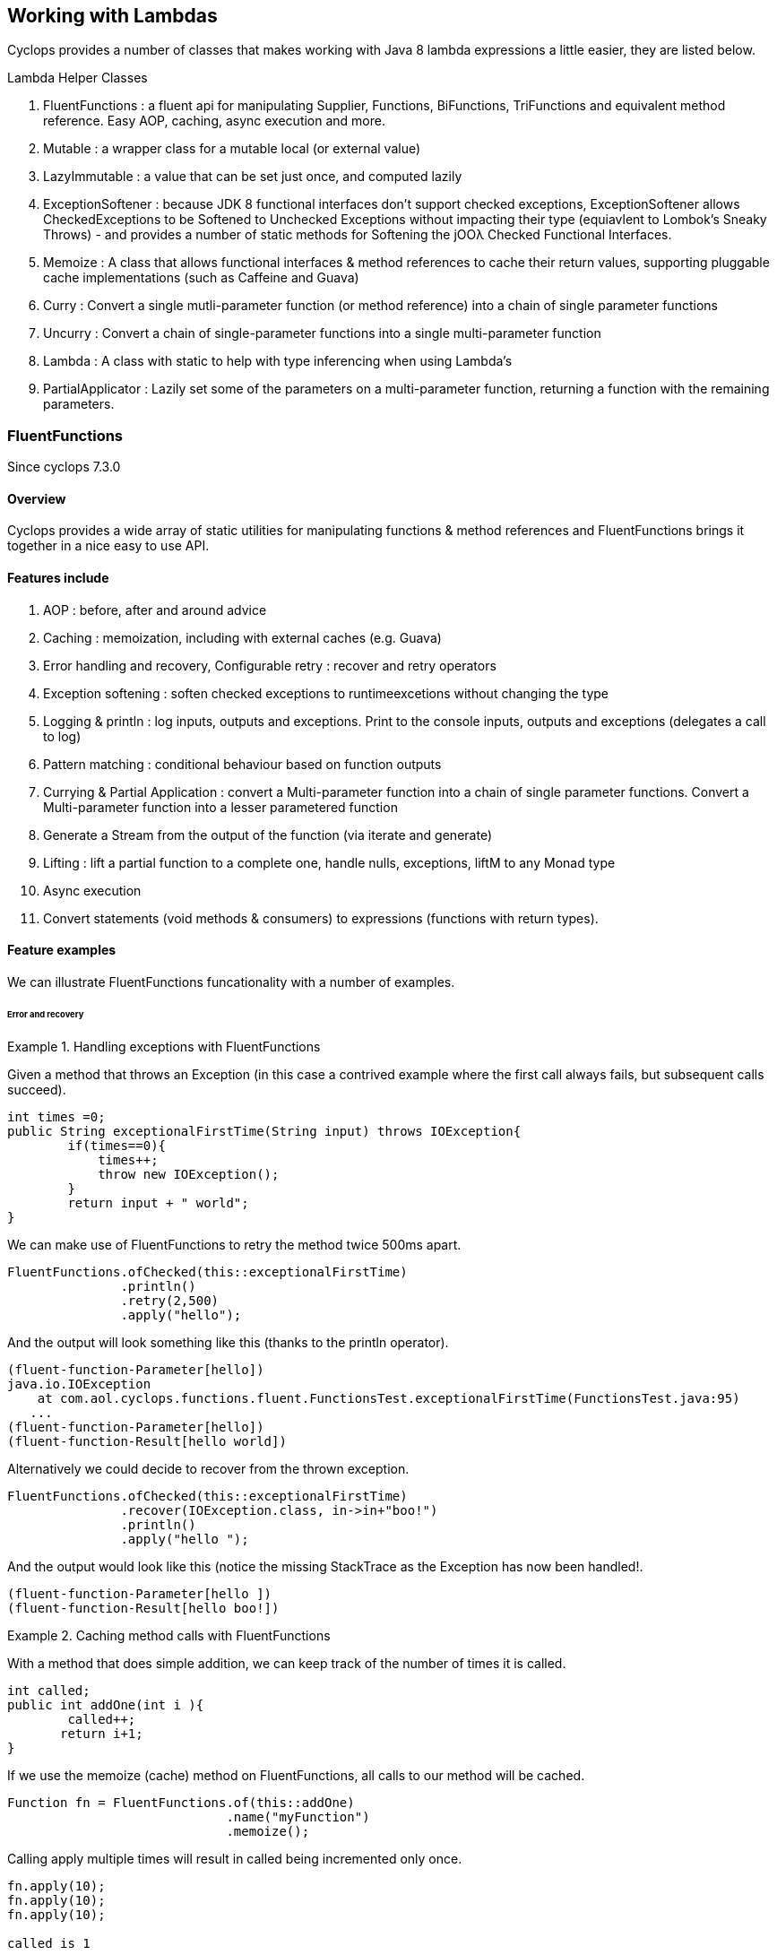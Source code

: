 == Working with Lambdas

Cyclops provides a number of classes that makes working with Java 8 lambda expressions a little easier, they are listed below.


.Lambda Helper Classes
****
1. FluentFunctions : a fluent api for manipulating Supplier, Functions, BiFunctions, TriFunctions and equivalent method reference. Easy AOP, caching, async execution and more.
1. Mutable : a wrapper class for a mutable local (or external value)
1. LazyImmutable : a value that can be set just once, and computed lazily
1. ExceptionSoftener : because JDK 8 functional interfaces don't support checked exceptions, ExceptionSoftener allows CheckedExceptions to be Softened to Unchecked Exceptions without impacting their type (equiavlent to Lombok's Sneaky Throws) - and provides a number of static methods for Softening the jOOλ Checked Functional Interfaces.
1. Memoize : A class that allows functional interfaces & method references to cache their return values, supporting pluggable cache implementations (such as Caffeine and Guava)
1. Curry : Convert a single mutli-parameter function (or method reference) into a chain of single parameter functions
1. Uncurry : Convert a chain of single-parameter functions into a single multi-parameter function
1. Lambda : A class with static to help with type inferencing when using Lambda's
1. PartialApplicator : Lazily set some of the parameters on a multi-parameter function, returning a function with the remaining parameters.
****

=== FluentFunctions

Since cyclops 7.3.0

==== Overview

Cyclops provides a wide array of static utilities for manipulating functions & method references and FluentFunctions brings it together in a nice easy to use API. 

==== Features include

1. AOP : before, after and around advice
1. Caching : memoization, including with external caches (e.g. Guava)
1. Error handling and recovery, Configurable retry : recover and retry operators
1. Exception softening : soften checked exceptions to runtimeexcetions without changing the type
1. Logging & println : log inputs, outputs and exceptions. Print to the console inputs, outputs and exceptions (delegates a call to log)
1. Pattern matching : conditional behaviour based on function outputs
1. Currying & Partial Application : convert a Multi-parameter function into a chain of single parameter functions. Convert a Multi-parameter function into a lesser parametered function
1. Generate a Stream from the output of the function (via iterate and generate)
1. Lifting : lift a partial function to a complete one, handle nulls, exceptions, liftM to any Monad type
1. Async execution
1. Convert statements (void methods & consumers) to expressions (functions with return types).

==== Feature examples


We can illustrate FluentFunctions funcationality with a number of examples.

====== Error and recovery

.Handling exceptions with FluentFunctions
====
Given a method that throws an Exception (in this case a contrived example where the first call always fails, but subsequent calls succeed).

[source,java]
----
int times =0;
public String exceptionalFirstTime(String input) throws IOException{
        if(times==0){
            times++;
            throw new IOException();
        }
        return input + " world"; 
}
----
We can make use of FluentFunctions to retry the method twice 500ms apart.
[source,java]
----
FluentFunctions.ofChecked(this::exceptionalFirstTime)
               .println()
               .retry(2,500)
               .apply("hello");   
----

And the output will look something like this (thanks to the println operator).

[source,java]
----
(fluent-function-Parameter[hello])
java.io.IOException
    at com.aol.cyclops.functions.fluent.FunctionsTest.exceptionalFirstTime(FunctionsTest.java:95)
   ...
(fluent-function-Parameter[hello])
(fluent-function-Result[hello world])
----

Alternatively we could decide to recover from the thrown exception.

[source,java]
----
FluentFunctions.ofChecked(this::exceptionalFirstTime)
               .recover(IOException.class, in->in+"boo!")
               .println()
               .apply("hello ");   

        
----

And the output would look like this (notice the missing StackTrace as the Exception has now been handled!.

[source,java]
----
(fluent-function-Parameter[hello ])
(fluent-function-Result[hello boo!]) 
----
====

.Caching method calls with FluentFunctions
====

With a method that does simple addition, we can keep track of the number of times it is called.

[source,java]
----
int called;
public int addOne(int i ){
        called++;
       return i+1;
}
----

If we use the memoize (cache) method on FluentFunctions, all calls to our method will be cached.

[source,java]
----
Function fn = FluentFunctions.of(this::addOne)
                             .name("myFunction")
                             .memoize();
----

Calling apply multiple times will result in called being incremented only once.

[source,java]
----
fn.apply(10);
fn.apply(10);
fn.apply(10);

called is 1
----

But, c'mere, there's more..

We can plugin any cache implementation we like, so let's set up a Guava cache (Caffiene has a similar API).

[source,java]
----
Cache<Object, Integer> cache = CacheBuilder.newBuilder()
                   .maximumSize(1000)
                   .expireAfterWrite(10, TimeUnit.MINUTES)
                   .build();

---- 

Now we can use our cache by passing a lambda expression in the format below to memoize. Our lambda must take two parameters, the first of which is the cache key, and the second is the function used to generate the value (in this example f is our method reference to addOne).

[source,java]
----
Function fn = FluentFunctions.of(this::addOne)
                             .name("myFunction")
                             .memoize((key,f)->cache.get(key,()->f.apply(key)));

fn.apply(10);
fn.apply(10);
fn.apply(10);

called is 1
----

====
====== Aspect Oriented Programming
FluentFunctions makes it very easy to apply AOP-style advice.

.Before Adivce
====

First let's create a method that returns true if a variable has already been set to the input value the method takes.

[source,java]
----
int set;
public boolean events(Integer i){
        return set==i;
}
----

Events will return true, if set has already been set to i. Let's use this method to illustrate the application of before advice.

*Before advice*

We can use before advice, to capture the input to our method, *before* that method is called.

[source,java]
----
set = 0;
FluentFunctions.of(this::events)
               .before(i->set=i)
               .println()
               .apply(10);
----
Using the println() operator our output looks like this

[source,java]
----
(fluent-function-Parameter[10])
(fluent-function-Result[true])
----
As you can see events returns true, because the input 10 has been captured and the variable set has been set to 10 in our before advice.

====
.After Advice
====

With After Advice we can capture the input to our method, and the output from our method *after* it has been called. So, let's capture both in two variables setIn and setOut.

[source,java]
----
setIn= 0;
setOut = true

FluentFunctions.of(this::events)
               .after((in,out)->{setIn=in;setOut=out;} )
               .println()
               .apply(10);
----

At the end out our run setIn will be 10 (the input) and setOut will be false (our result - because we are no longer setting the value of set to the input parameter before events is called).

[source,java]
----
(fluent-function-Parameter[10])
(fluent-function-Result[false])

setIn =10
setOut = false               
----

====

.Around advice
====

With *Around Advice* we can control whether or not or methods are executed, and with what parameters they are executed, as well as having the facility to change the return value.

Given a method that simply adds 1 to a parameter.

[source,java]
----
public int addOne(int i ){
        return i+1;
}
----

We can construct Around advice that modifies the input parameter to our method, in this case by incrementing it by 1 before the method is called.

[source,java]
----
FluentFunctions.of(this::addOne)
               .around(advice->advice.proceed(advice.param+1))
               .println()
               .apply(10)
----

And our output looks like this (we add two to the input of ten).

[source,java]
----
(fluent-function-Parameter[10])
(fluent-function-Result[12])

//12 because addOne adds one and so does the around advice
----

====

====== Pattern Matching

We can also use cyclops Pattern Matching to implement conditional logic after function execution.

.Pattern Matching example
====

In this example we will call a method that simply adds 1 to its input. If the result is 2, our pattern matcher will return 3 instead, otherise -1 will be returned.

[source,java]
----
FluentFunctions.of(this::addOne)    
               .matches(-1,c->c.hasValues(2).then(i->3))
               .apply(1)    

//returns 3  
----
====

===== Stream Generation & Iteration

We can use FluentFunctions to turn any method (3 parameter or less) into a Stream generator. Let's find out how with some examples.

.Stream generation
====

Given a method that takes a value adds a timestamp and returns it.

[source,java]
----
public String gen(String input){
        return input+System.currentTimeMillis();
}
----

We can generate a Stream from this method using FluentFunctions as follows 


[source,java]
----
FluentFunctions.of(this::gen)
               .println()
               .generate("next element")
               .onePer(1, TimeUnit.SECONDS)
               .forEach(System.out::println);
----

In the example above the call to generate results in a SequenceM, a powerful JDK 8 Stream extension that forms part of cyclops. We use the onePer operator to limit the number of emissions by this Stream to one per second.

The output from our Stream will look something like this.
[source,java]
----
(fluent-function-Parameter[next element])
(fluent-function-Result[next element1453819221151])
next element1453819221151
(fluent-function-Parameter[next element])
(fluent-function-Result[next element1453819221151])
next element1453819221151
(fluent-function-Parameter[next element])
(fluent-function-Result[next element1453819222153])
next element1453819222153
(fluent-function-Parameter[next element])
(fluent-function-Result[next element1453819223155])
next element1453819223155
(fluent-function-Parameter[next element])
(fluent-function-Result[next element1453819224158])
----

====
.Stream iteration
====
We can also use a method or function to iterate infinitely over it's own input / output data cycle.

In the example below we use the method addOne that adds 1 to it's input to generate an infinite sequence of numbers starting from 95281. 

[source,java]
----
FluentFunctions.of(this::addOne)    
                        .iterate(95281,i->i)
                        .forEach(System.out::println);  
95282
95283
95284
95285
95286
95287
95288
95289
95290
95291
95292
95293
95294     
----

Note in orde to cycle infinitely over a methods input/output data output must be mapped back to input type on each cycle. Iterate takes a seed value and a function that maps from output types to input types.
====

====== Lifting functions

Lifting functions refers to the ability to lift a function to a higher context, for example to lift a partial function (one that does not apply to all possible input values) to a complete one. The lift methods in FluentFunctions allow methods to be lifted to accept and return Optionals (for null-handling at either end), Try (for exception handling), or to any other monad type via AnyM.

.Lifting example
====
Let's start with a function that add's one to a number that accepts a nullable Integer, and a variable of type Integer that just happens to be null.

[source,java]
----
public Integer addOne(Integer i ){
        return i+1;
}
Integer nullValue = null;
----

Calling addOne directly with nullValue will result in a null pointer exception. Using the lift method however, we can wrap addOne so that it accepts and returns Optional, thus completely avoiding the possibilty of an NPE.
[source,java]
----
FluentFunctions.of(this::addOne)    
               .lift()
               .apply(Optional.ofNullable(nullValue)); 
----

====
=== Mutable

==== Overview

Java lambda expressions can access local variables, but the Java
compiler will enforce an *effectively final* rule. cyclops-closures
makes capturing variables in a mutable form a little simpler. http://static.javadoc.io/com.aol.cyclops/cyclops-closures/7.1.0/com/aol/cyclops/closures/mutable/Mutable.html[Mutable]
provides a wrapper over a mutable variable, it implements
http://static.javadoc.io/com.aol.cyclops/cyclops-closures/7.1.0/com/aol/cyclops/closures/Convertable.html[Convertable]
which allows the value to be converted into various forms (such as a
thread-safe AtomicReference, Optional, Stream, CompletableFuture etc).


==== Available Mutable classes 

* http://static.javadoc.io/com.aol.cyclops/cyclops-closures/7.1.0/com/aol/cyclops/closures/mutable/Mutable.html[Mutable]
* http://static.javadoc.io/com.aol.cyclops/cyclops-closures/7.1.0/com/aol/cyclops/closures/mutable/MutableInt.html[MutableInt]
* http://static.javadoc.io/com.aol.cyclops/cyclops-closures/7.1.0/com/aol/cyclops/closures/mutable/MutableDouble.html[MutableDouble]
* http://static.javadoc.io/com.aol.cyclops/cyclops-closures/7.1.0/com/aol/cyclops/closures/mutable/MutableLong.html[MutableLong]
* http://static.javadoc.io/com.aol.cyclops/cyclops-closures/7.1.0/com/aol/cyclops/closures/mutable/MutableFloat.html[MutableFloat]
* http://static.javadoc.io/com.aol.cyclops/cyclops-closures/7.1.0/com/aol/cyclops/closures/mutable/MutableShort.html[MutableShort]
* http://static.javadoc.io/com.aol.cyclops/cyclops-closures/7.1.0/com/aol/cyclops/closures/mutable/MutableByte.html[MutableByte]
* http://static.javadoc.io/com.aol.cyclops/cyclops-closures/7.1.0/com/aol/cyclops/closures/mutable/MutableChar.html[MutableChar]
* http://static.javadoc.io/com.aol.cyclops/cyclops-closures/7.1.0/com/aol/cyclops/closures/mutable/MutableBoolean.html[MutableBoolean]

==== Mutable local variables

Mutable can be used to work around Java's effectively final rule, simply wrap any Mutable variable you would like to mutate inside an (effectively) final Mutable instance.

.MutableInt within a Stream
====
In this example, we mutate a local primitive variable using MutableInt, inside a lambda expression passed into a Stream. The mutate method is similar to map in Optional or Stream, in that accepts a function that takes the current value and returns a new one. It is different in that it mutates the MutableInt rather than creating a new mutable instances.
                
[source,java]
----

MutableInt num = MutableInt.of(20);

Stream.of(1,2,3,4)
      .map(i->i*10)
      .peek(i-> num.mutate(n->n+i))
      .forEach(System.out::println);

assertThat(num.get(),is(120));
----
====
  


[CAUTION]
====
The Mutable classes are not suitable for multi-threaded use, for example within parallel Streams, however they do implement the Converable interface which allows values to be easily converted into many different types including AtomicReference.
====

.Set inside a lambda
====

In this simple example we will create a Mutable that manipulates Objects - in this case with the generic type parameter of <String>, and we will set the value of the mutable inside a Runable. 

[source,java]
----
Mutable<String> var =  Mutable.of("hello");
Runnable r = () -> var.set("world");
----

====
[NOTE]
====
In the above example, the value stored inside of var will not be set until the run method on r is called.
====
==== Mutable external variables

Mutable can also be used to mutate non-local variables such as fields, or even fields in other objects.

.Create a Mutable from a Supplier and Consumer combination
====


Mutables can be used to wrap access to an external field/s via the fromExternal method with a Supplier and Consumer.

In the example below, the call to ext.set( ) updates the field var - via the consumer passed as the second parameter to fromExternal.
[source,java]
----
String var = "world";

Mutable<String> ext = Mutable.fromExternal(()->var,v->this.var=v);
ext.set("hello");
----
In addition we can apply functions to transofrm both our inputs and outputs. For example if we want to create different mutable instances to handle setting the same source, in different ways.
[source,java]
----
String var = "world";

Mutable<String> ext = Mutable.fromExternal(()->var,v->this.var=v);
ext.set("hello");

Mutable<String> userInputHandler = ext.mapInputs(in-> validate(in));
userInputHandler.set("hello"); // will be validated before setting var
----

To use an external Mutable to update a local value, that local var itself would have to be stored in a Mutable.

[source,java]
----
Mutable<String> var = Mutable.of("world");

Mutable<String> ext = Mutable.fromExternal(()->var.get(),v->this.var.set(v));
ext.set("hello");
----

====
==== Usages of mutable in Cyclops

Mutable is used inside Cyclops for-comprehensions simplify the handling of an immutable (persisent) datastructure that needs to be mutated.

.Mutable is used to store the current variables in a for-comprehension
====
[source,java]
----
build(ComprehensionData c, Function f) {
			
	Mutable<PVector<String>> vars = new Mutable<>(TreePVector.empty());
	getAssigned().stream().forEach(e-> addToVar(e,vars,handleNext(e,c,vars.get())));
	Mutable<Object> var = new Mutable<>(f);
		
	return c.yield(()-> unwrapNestedFunction(c, f, vars.get());
}
----
====
=== LazyImmutable


A set-once wrapper over an AtomicReference. Unlike the MutableXXX classes LazyImmutable is designed for sharing across threads where the first thread to attempt can write to the reference, and subsequent threads can read only. http://static.javadoc.io/com.aol.cyclops/cyclops-closures/7.1.0/com/aol/cyclops/closures/immutable/LazyImmutable.html[LazyMutable]
provides a thread-safe wrapper over a variable that can be set once, it
implements
http://static.javadoc.io/com.aol.cyclops/cyclops-closures/7.1.0/com/aol/cyclops/closures/Convertable.html[Convertable]
which allows the value to be converted into various forms (such as a
thread-safe AtomicReference, Optional, Stream, CompletableFuture etc).

[IMPORTANT]
====
Only the first attempt at setting a value is accepted, subsequent
attempts are ignored.
====

==== Usage

We use LazyImmutable inside of cyclops itself to implement Memoization (lambda caching) support. We do this by taking advantage of lazy evaluation support inside LazyImutable. The example below shows how it is used.


.Create a memoizing (caching) Supplier that can be shared across threads.
====

Inside our memoizeSupplier method we use a local LazyImmutable to lazily cache the result of calling s.get();

```java
public static <T> Supplier<T> memoizeSupplier(Supplier<T> s){
		LazyImmutable<T> lazy = LazyImmutable.def();
		return () -> lazy.computeIfAbsent(s);
}

Supplier<String> cached = memoizeSupplier(()->"Hello world:"+System.currentTimeMillis());
```

When cached.get() is called for the first time, it delegates to lazy.computeIfAbsent(s);. Our LazyImmutable will not be set at this point and it will execute and cache the result of s.get();

Subsequent calls to cached.get() will all show the same timestamp as the cached value will be used.
====
[NOTE]
====
By using computeIfAbsent we can have LazyImmutable lazily determine whether or not the value to set should be computed.
====

===== Strict / non-lazy usage

The setOnce method provides a non-lazy (strict) alternative to computeIfAbsent. In this case the value to be passed is always evaluated, but the setOnce (simulated Immutability) semantics are maintained. In other words if setOnce is called multiple times with different values, the LazyImmutable will continue to hold only the first.

.A non-lazy LazyImmutable by using setOnce.
====


setOnce - sets a value directly, but only the first time it is called
```java

LazyImmutable<Integer> value = new LazyImmutable<>();
Supplier s= () -> value.setOnce(10).get();

assertThat(s.get(),is(10));
assertThat(value.get(),is(10));
```
computeIfAbsent lazily compute a value if the lazyimmutable is unset

```java
LazyImmutable<Integer> value = new LazyImmutable<>();
Supplier s= () -> value.computeIfAbsent(()->10);
assertThat(s.get(),is(10));
assertThat(value.computeIfAbsent(()->20),is(10));

```
set twice, second time has no effect
```java
LazyImmutable<Integer> value = new LazyImmutable<>();
Supplier s= () -> value.setOnce(10);
value.setOnce(20); //first time set
		
s.get();
		
		
assertThat(value.get(),is(20));
```
====

===== Monad-like functionality

LazyImmutable also has monadic functional operators such as map & flatMap, these will be familar to Java developers who have experience using Optional or Stream. They can be used to create a new LazyImmutable with a transformed value inside.

.flatMapping a LazyImmutable.
====
```java
//flatMap
LazyImmutable<Integer> value = new LazyImmutable<Integer>();
value.setOnce(10);
LazyImmutable<Integer> value2 = value.flatMap(i->LazyImmutable.of(i+10));
assertThat(value2.get(),equalTo(20));

```
====
=== ExceptionSoftener

==== The 'problem' with functional interfaces

JDK Functional interfaces do not support CheckedExceptions.

[source,java]
----
public Data load(Task t) throws IOException(){
   ..
}

Stream.generate(()->nextTask())
      .map(this::load)  // DOES NOT COMPILE
      
----

==== Overview

With Cyclops ExceptionSoftener, there is no need to declare CheckedExceptions, or even to wrap them inside RuntimeException. The ExceptionSoftener converts CheckedExceptions into UncheckedExceptions _without_ changing the Exception type. That is, your
function or method can still throw IOException, it just no longer needs
to declare it.


The example below shows a number of usages of ExceptionSoftener.

.Throwing a softened exception
==== 
```java
throw ExceptionSoftener.throwSoftenedException(new IOException("hello"));

throw ExceptionSoftener.throwSoftenedException(new Exception("hello"));

//doesn't need softened, but will still work
throw ExceptionSoftener.throwSoftenedException(new RuntimeException("hello"));
```
==== 
TIP: Always use *throw* ExceptionSoftener.throwSoftenedException, where you would throw an actual Exception directly, rather than just passing the exception directly into the softener. This lets the compiler know an Exception is being thrown at this point, and means you won't get compile time errors about missing return values at an unreachable point in the code.


The JDK functional interfaces don’t support CheckedExceptions, so the
ExceptionSoftener can prove very useful when working with those.

ExceptionSoftener provides softenXXX methods for all
http://www.jooq.org/products/jOO%CE%BB/javadoc/0.9.7/org/jooq/lambda/fi/util/function/package-frame.html[Checked
Functional interfaces in jOOλ]

.soften an IOException
====
Example, softening an IOException. This method will continue to throw an IOException, but no longer needs to declare it.
[source,java]
----
public Data load(String input) {
        try{
          //do something
        }catch(IOException e) {
            throw ExceptionSoftener.throwSoftenedException(e);
        }
}
----
====

In the above example IOException can be thrown by load, but it doesn't need to declare it.

==== Wrapping calls to methods

===== With functional interfaces and lambda's

Where we have existing methods that throw softened Exceptions we can capture a standard Java 8 Functional Interface that makes the call and throws a a softened exception

.Soften a method that throws a CheckedException to a plain function
====
[source,java]
----

Function<String,Data> loader = ExceptionSoftener.softenFunction(file->load(file));

public Data load(String file) throws IOException{
     ///load data
}  

----
====
.Soften inside a stream
==== 

[source,java]
----
Stream.of("file1","file2","file3")
      .map(ExceptionSoftener.softenFunction(file->load(file)))
      .forEach(this::save)

----


We can simplify further with method references.

```java

Data loaded = ExceptionSoftener.softenFunction(this::load).apply(fileName);

Stream.of("file1","file2","file3")
      .map(ExceptionSoftener.softenFunction(this::load))
      .forEach(this::save)  	

public String load(String file) throws IOException{
        throw new IOException();
}
```  
==== 

.Soften a Supplier
==== 

```java
Supplier<String> supplier = ExceptionSoftener.softenSupplier(this::get);
		
assertThat(supplier.get(),equalTo("hello"));

private String get() throws IOException{
		return "hello";
}
```
==== 

ExceptionSoftener is used extensively within Cyclops and simple-react. 

.Soften in a retry Function from Cyclops
==== 

This example comes from cycops-streams, by using SoftenRunnable we can use Thread.sleep without having to declare a throws / try & catch block for InteruptedException. Any exception caught from catching the users supplied function can also be thrown upwards.

```java
Function<T,R> retry = t-> {
		int count = 7;
		int[] sleep ={2000};
		Throwable exception=null;
		while(count-->0){
			try{
				return fn.apply(t);
			}catch(Throwable e){
				exception = e;
			}
			ExceptionSoftener.softenRunnable(()->Thread.sleep(sleep[0]));
				
			sleep[0]=sleep[0]*2;
		}
		throw ExceptionSoftener.throwSoftenedException(exception);
			
};

```
==== 
=== Memoization

Memoisation allows us to transparently cache the result of function calls. With https://github.com/aol/cyclops[Cyclops] we can memoise any JDK 8 Function via http://www.javadoc.io/doc/com.aol.cyclops/cyclops-functions/5.0.0[Memoise.memoiseFunction] (and by extension -- via method references, we can also memoise most Java methods too!). For example

.Memoize a simple addition function
==== 
[source,java]
----
int called =0; //instance variable
----
[source,java]
----
Function add = a->a + ++called;
----

We can memoize our add function as follows
[source,java]
----
Function memoized = Memoise.memoizeFunction(add);
----

Repeatedly calling memoised with a single value, will not result in called being incremented.

[source,java]
----
assertThat(memoized.apply(0),equalTo(1));
assertThat(memoized.apply(0),equalTo(1));
assertThat(memoized.apply(0),equalTo(1));
----

But, of course the memoisation is specific to the input parameter. Recalling memoised with a new value (say 1) will result in call being incremented, the first time we make that new call.


[source,java]
----
assertThat(s.apply(1),equalTo(3));
assertThat(s.apply(1),equalTo(3));
----
==== 


#### Memoizing method calls


com.aol.cyclops.functions.Memoize contains a number of methods for memoising JDK 8 Functional interfaces. Supplier, Callable, Function, BiFunction and Predicates. Cyclops Memoize class makes it simple to cache the result of method
calls.

See also
https://github.com/aol/cyclops/wiki/Memoisation,-Currying,-Uncurrying-and-Type-Inferencing[Memoisation,-Currying,-Uncurrying-and-Type-Inferencing]

.Memoize a method with four parameters
==== 


[source,java]
----
int called = 0; // instance variable

QuadFunction cached = Memoize.memoizeQuadFunction(this::addAll);

assertThat(cached.apply(1,2,3,4),equalTo(10));
assertThat(cached.apply(1,2,3,4),equalTo(10));
assertThat(cached.apply(1,2,3,4),equalTo(10));
assertThat(called,equalTo(1));

private int addAll(int a,int b,int c, int d){
    called++;
    return a+b+c+d;
}
----
==== 
#### Cleaner type inference

Via https://projectlombok.org/features/val.html[Lombok val] (entirely
optional)

.Scala-like type inference with Lombok
==== 
```java
int called = 0; // instance variable
	
val cached = memoizeQuadFunction(this::addAll);
		
assertThat(cached.apply(1,2,3,4),equalTo(10));
assertThat(cached.apply(1,2,3,4),equalTo(10));
assertThat(cached.apply(1,2,3,4),equalTo(10));
assertThat(called,equalTo(1));
	
	
private int addAll(int a,int b,int c, int d){
	called++;
	return a+b+c+d;
}
```
====
[TIP]
====
Always check IDE Compatibility with any Lombok operators you use. Lombok is an annotation preprocessor, it doesn't introduce a runtime dependency for your project. However, while all annotations / keywords work with Eclipse - the same is not true for other IDEs. Delombok can remove Lombok annotations replacing them in your source with equivalent code.
====
.Memoize a supplier
==== 
Cyclops supports Memoization for a large range of Java Functional Interfaces, in this example we memoize a supplier.
```java
Supplier<Integer> s = memoiseSupplier(()->++called);
assertThat(s.get(),equalTo(1));
assertThat(s.get(),equalTo(1));
```
==== 
#### Memoization in Microserver

https://github.com/aol/micro-server[Microserver] uses Cyclops memoization to ensure that plugins are only ever loaded once.

.Ensure plugins are loaded once in Microserver
==== 
[source,java]
----
public class PluginLoader {

	public final static PluginLoader INSTANCE = new PluginLoader();

	public final Supplier<List<Plugin>> plugins = 
	                                    Memoize.memoizeSupplier(this::load);

	private List<Plugin> load(){
		 return  SequenceM.fromIterable(ServiceLoader.load(Plugin.class)).toList();
	}
}
----
==== 

#### Referential Transparency & Cyclops Memoization

[NOTE]
====
Referential Transparency is an academic term that means that for any given input a function will always return the same output - in any context, and will not affect state outside of the function. In other words a call to the function can be replaced with the value it returns.
====

Cyclops offers two forms of Memoization, one of which is suitable for referentially transparent (or pure) functions, and the other which may be appropriate with impure functions (those for which a given input may not always map to the same output).

To support that later, impure type of function, cyclops supports Memoization with pluggable caches. Java is not a functionally pure language and we feel supporting this type of caching is useful for Java developers.
 


#### Memoization with plugabble caches

By default a Memoized lambda or method reference will cache the return value inside the instance until it is cleared by the garbage collector. 

https://github.com/aol/simple-react[simple-react] supports auto-memoization of functions within a Stream, and this is implemented via cyclops-memoization.

.Configure auto-memoization in simple-react with a ConurrentHashMap
==== 
[source,java]
----
Map cache = new ConcurrentHashMap<>();
LazyReact react = new LazyReact().autoMemoizeOn((key,fn)-> cache.computeIfAbsent(key,fn));
List result = react.of("data1","data1","data2","data2")
               .map(i->calc(i))
               .toList();
----
====
It is also possible to use advanced modern caching libraries such as Caffeine or Guava.

.Configure auto-memoization in simple-react with a Guava cache
==== 
[source,java]
----

//configure LRU cache with max time to live
Cache<Object, String> cache = CacheBuilder.newBuilder()
       .maximumSize(1000)
       .expireAfterWrite(10, TimeUnit.MINUTES)
       .build();

LazyReact react = new LazyReact().autoMemoizeOn((key,fn)-> cache.get(key,()->fn.apply(key));
List result = react.of("data1","data1","data2","data2")
               .map(i->calc(i))
               .toList();
----
====

### Currying & Uncurrying

#### Currying

Currying involves creating a ‘chain’ of functions, were arguments are evaluated 
one-by-one, where each apply call results in either another single 
argument function or the final result. This contrasts with partial 
application (above) which may produce a single function that accepts 
multiple parameters. Curried functions always only accept one parameter 
at a time.

.Currying a String concatanation function
==== 

Given a method or function that performs String concatanation over 3 Strings 

[source,java]
----
TriFunction<String, String, String, String> concat = (a, b, c) -> 
                                                        a + b + c;
----
or
[source,java]
----
TriFunction<String, String, String, String> concat = this::concatMethod;

public String concatMethod(String a, String b, String c){
    return a+b+c;
}
----

Using Curried Functions our String concatanation example would like

[source,java]
----
Function<String,Function<String,Function<String,String>>> curried =  Curry.curry3( concat);
----

Which is very verbose. We can simplify this using Lombok's type inferencing val keyword

[source,java]
----
val curried =  Curry.curry3( concat);
----

==== 
In practice, if you are not making use of Lombok, it is cleaner to using Currying in a point free style, that is to Curry a function and pass it is a parameter to another function (that can defined the function chain in a cleaner way with Generics).
[NOTE]
====
**point-free style** Is a programming style where the program flows in a fluent style from one function call to the next without individually defining return values or arguments.
====
In addition at the point of currying one or more parameters may be applied.

.Partially applying parameters
==== 
[source,java]
----

Function<String,Function<String,String>> oneApplied =  Curry.curry3( concat).apply("hello");

Function<String,String> twoApplied =  Curry.curry3( concat).apply("hello").apply("world");
----
==== 

The syntax for a Curried function looks something like this
[source,java]
----
(String a) -> (String b) -> (String c) -> b + a + c;
----
Or without types 
[source,java]
----
a -> b -> c -> b + a + c;
----

Where the arrow syntax is simply the lambda expression arrow. Here we are defining a lambda, that accepts an Integer and returns another lambda (that in turn accepts and returns a String).

The Cyclops Lambda class can help with creating curried functions (although types still have to be specified).

===== Using Currying to show nesting

Another place in Cyclops where Currying shows up, is inside For Comprehensions -- where the Curried syntax is chosen specifically to show nesting levels. E.g.

.Currying to show nesting
==== 
image::https://cdn-images-1.medium.com/max/1600/0*7Q3Q4Y_6ZDbkWi8m.[]


In this example we can show the levels of nesting via currying

----
person -> car -> insurance -> { }
----

TIP: Currying can be very useful in conjunction with Cyclops for-comprehensions and existing methods, use the appropriate Curry method to create a curried reference to fit the yield or filter opertors!

==== 

Cyclops can convert any function (with up to 8 inputs) or method reference into a chain of one method functions (Currying). This technique is a useful (and more safe) alternative to Closures. The Curried function can be created and values explicitly passed in rather than captured by the compiler (where-upon they may change).

.Currying method references
==== 
```java
import static com.aol.cyclops.functions.Curry.*;

curry2(this::mult).apply(3).apply(2);
//6

public Integer mult(Integer a,Integer b){
	return a*b;
}
```	 
==== 
.Currying a BiFunction
==== 
```java
Curry.curry2((Integer i, Integer j) -> "" + (i+j) + "hello").apply(1).apply(2);

//"3hello"
```
==== 

#### Curry Consumer

The CurryConsumer class allows Consumers to also be Curried.

.Currying a consumer
==== 
```java
CurryConsumer.curry4( (Integer a, Integer b, Integer c,Integer d) -> value = a+b+c+d).apply(2).apply(1).apply(2).accept(3);

//8
```	

==== 


### Uncurrying


Uncurrying is the process of converting a chain of single-parameter functions into a single multi-parameter function (i.e. it is the reverse of Currying).

com.aol.cyclops.functions.Uncurry has methods to uncurry nested curried Functions of up to 8 levels deep.
com.aol.cyclops.functions.UncurryConsumer does the same thing for curried Consumers up to 5 levels deep. 




.Uncurrying in place example
====
```java
Uncurry.uncurry3((Integer a)->(Integer b)->(Integer c)->a+b+c).apply(1,2,3)
//6
```	
====
.Example Uncurrying a function to a function that takes 4 parameters
====

```java
Uncurry.uncurry4((Integer a)->(Integer b)->(Integer c)->(Integer d)->a+b+c+d)
				.apply(1,2,3,4)
//10
```
====
#### Uncurry Consumer 



com.aol.cyclops.functions.CurryConsumer provides methods to curry Consumers of up to 8 parameters.

.Example Uncurrying a consumer to a consumer that takes 4 parameters
====
```java
UncurryConsumer.uncurry2((Integer a)->(Integer b) -> value = a+b ).accept(2,3);
assertThat(value,equalTo(5));
```
====

=== Partial Application


We can also create partially applied functions. These are functions were 
the some of the input values to a function are provided up front, but 
not all. The PartialApplicator class converts, for example, a function that takes 3 input 
parameters, into a function that takes only 1. E.g.
.partially applying values to a String concatonation function
====
Given the following function that concatonates three Strings 
[source,java]
----
TriFunction<String, String, String, String> concat = (a, b, c) -> 
                                                        a + b + c;
----

We can create a partially applied concatanator that will concat a supplied parameter to “hello” and “world” e.g.

[source,java]
----
Function<String, String> pa = PartialApplicator.partial3(“Hello”
                                     ,“World”, concat);
----

Using our new concatonator function (pa) with “!!!” should give use “Hello World!!!”

----
assertThat(concatStrings.apply(“!!!”), equalTo(“Hello World!!!”));
----
====

=== Type inferencing
The class com.aol.cyclops.lambda.utils.Lambda provides static helper methods for defining curried Lambda expressions of up to 8 nested Functions. 

[TIP]
====
This is useful for creating anonymous functions where Java's type inferencing won't normally be able to infer types & for use in conjunction with Lombok's val keyword which infers types from the right hand side of an expression.
====

.Anonymous function example
====
```java
import static com.aol.cyclops.functions.Lambda.*;

Mutable myInt = Mutable.of(0);

Lambda.l2((Integer i)-> (Integer j)-> myInt.set(i*j)).apply(10).apply(20);

//myInt.get() : 200
```
====

.Lombok val example
====
```java
val fn  = l3((Integer a)-> (Integer b)->(Integer c) -> a+b+c)
```
====


